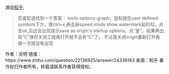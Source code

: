 源自[[https://www.zhihu.com/question/22136925][知乎]]:

#+BEGIN_QUOTE
百度知道找到一个答案：
tools-options-graph，鼠标放在user defined symbols下方，按ctrl+x,再去掉speed mode show watermark前的勾，点击ok,后边会出现提示save as origin's startup options，点“是”，如果再出现“C”保存关闭工程再打开就不会有“C”了。
不过我关闭origin重新打开再做一次就没有出现 
#+END_QUOTE

作者：文明
链接：https://www.zhihu.com/question/22136925/answer/24336183
来源：知乎
著作权归作者所有，转载请联系作者获得授权。
